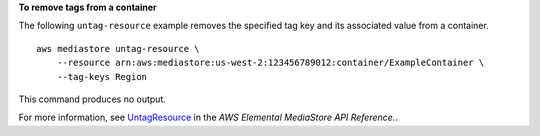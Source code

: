 **To remove tags from a container**

The following ``untag-resource`` example removes the specified tag key and its associated value from a container. ::

    aws mediastore untag-resource \
        --resource arn:aws:mediastore:us-west-2:123456789012:container/ExampleContainer \
        --tag-keys Region

This command produces no output.

For more information, see `UntagResource <https://docs.aws.amazon.com/mediastore/latest/apireference/API_UntagResource.html>`__ in the *AWS Elemental MediaStore API Reference.*.
